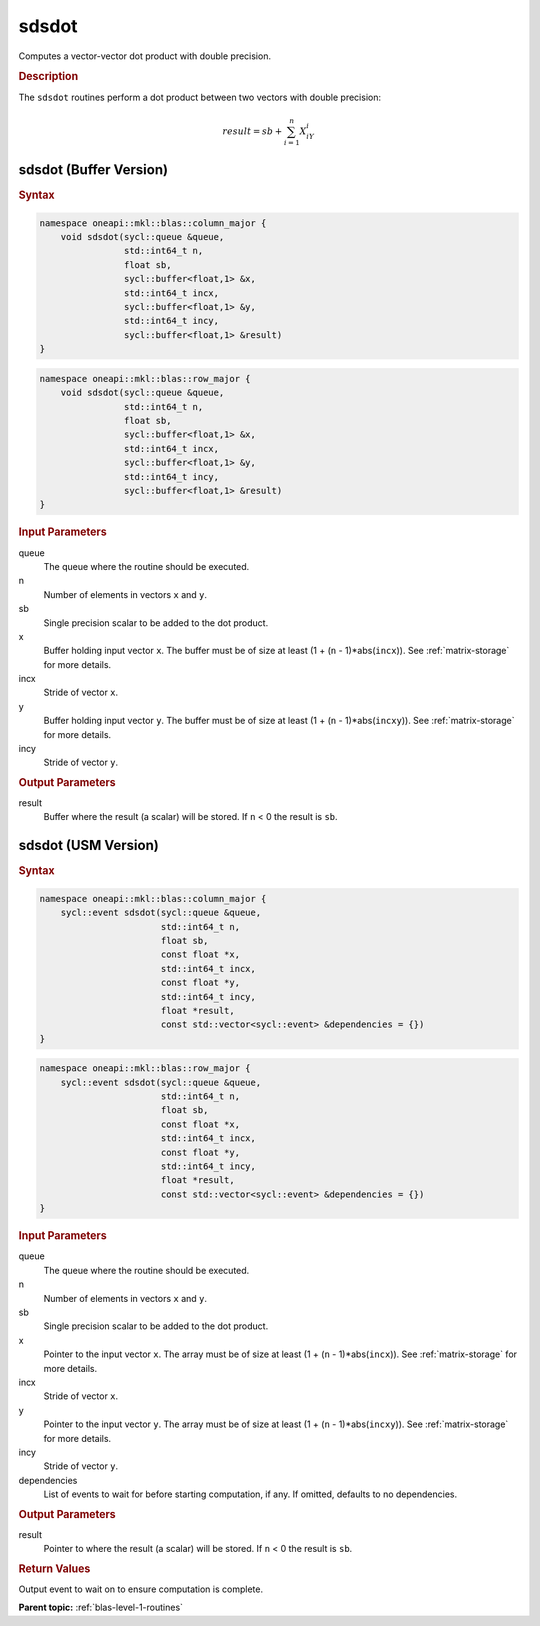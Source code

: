 .. _onemkl_blas_sdsdot:

sdsdot
======

Computes a vector-vector dot product with double precision.

.. _onemkl_blas_sdsdot_description:

.. rubric:: Description

The ``sdsdot`` routines perform a dot product between two vectors with
double precision:

.. math::

   result = sb + \sum_{i=1}^{n}X_iY_i

.. _onemkl_blas_sdsdot_buffer:

sdsdot (Buffer Version)
-----------------------

.. rubric:: Syntax

.. code-block:: cpp

   namespace oneapi::mkl::blas::column_major {
       void sdsdot(sycl::queue &queue,
                   std::int64_t n,
                   float sb,
                   sycl::buffer<float,1> &x,
                   std::int64_t incx,
                   sycl::buffer<float,1> &y,
                   std::int64_t incy,
                   sycl::buffer<float,1> &result)
   }
.. code-block:: cpp

   namespace oneapi::mkl::blas::row_major {
       void sdsdot(sycl::queue &queue,
                   std::int64_t n,
                   float sb,
                   sycl::buffer<float,1> &x,
                   std::int64_t incx,
                   sycl::buffer<float,1> &y,
                   std::int64_t incy,
                   sycl::buffer<float,1> &result)
   }

.. container:: section

   .. rubric:: Input Parameters

   queue
      The queue where the routine should be executed.

   n
      Number of elements in vectors ``x`` and ``y``.

   sb
      Single precision scalar to be added to the dot product.

   x
      Buffer holding input vector ``x``. The buffer must be of size
      at least (1 + (``n`` - 1)*abs(``incx``)). See :ref:`matrix-storage` for
      more details.

   incx
      Stride of vector ``x``.

   y
      Buffer holding input vector ``y``. The buffer must be of size
      at least (1 + (``n`` - 1)*abs(``incxy``)). See :ref:`matrix-storage` for
      more details.

   incy
      Stride of vector ``y``.

.. container:: section

   .. rubric:: Output Parameters

   result
      Buffer where the result (a scalar) will be stored. If ``n`` < 0
      the result is ``sb``.


.. _onemkl_blas_sdsdot_usm:

sdsdot (USM Version)
--------------------

.. rubric:: Syntax

.. code-block:: cpp

   namespace oneapi::mkl::blas::column_major {
       sycl::event sdsdot(sycl::queue &queue,
                          std::int64_t n,
                          float sb,
                          const float *x,
                          std::int64_t incx,
                          const float *y,
                          std::int64_t incy,
                          float *result,
                          const std::vector<sycl::event> &dependencies = {})
   }
.. code-block:: cpp

   namespace oneapi::mkl::blas::row_major {
       sycl::event sdsdot(sycl::queue &queue,
                          std::int64_t n,
                          float sb,
                          const float *x,
                          std::int64_t incx,
                          const float *y,
                          std::int64_t incy,
                          float *result,
                          const std::vector<sycl::event> &dependencies = {})
   }

.. container:: section

   .. rubric:: Input Parameters

   queue
      The queue where the routine should be executed.

   n
      Number of elements in vectors ``x`` and ``y``.

   sb
      Single precision scalar to be added to the dot product.

   x
      Pointer to the input vector ``x``. The array must be of size
      at least (1 + (``n`` - 1)*abs(``incx``)). See :ref:`matrix-storage`
      for more details.

   incx
      Stride of vector ``x``.

   y
      Pointer to the input vector ``y``. The array must be of size
      at least (1 + (``n`` - 1)*abs(``incxy``)). See :ref:`matrix-storage`
      for more details.

   incy
      Stride of vector ``y``.

   dependencies
      List of events to wait for before starting computation, if
      any. If omitted, defaults to no dependencies.

.. container:: section

   .. rubric:: Output Parameters

   result
      Pointer to where the result (a scalar) will be stored. If
      ``n`` < 0 the result is ``sb``.

.. container:: section

   .. rubric:: Return Values

   Output event to wait on to ensure computation is complete.

      

   **Parent topic:** :ref:`blas-level-1-routines`
